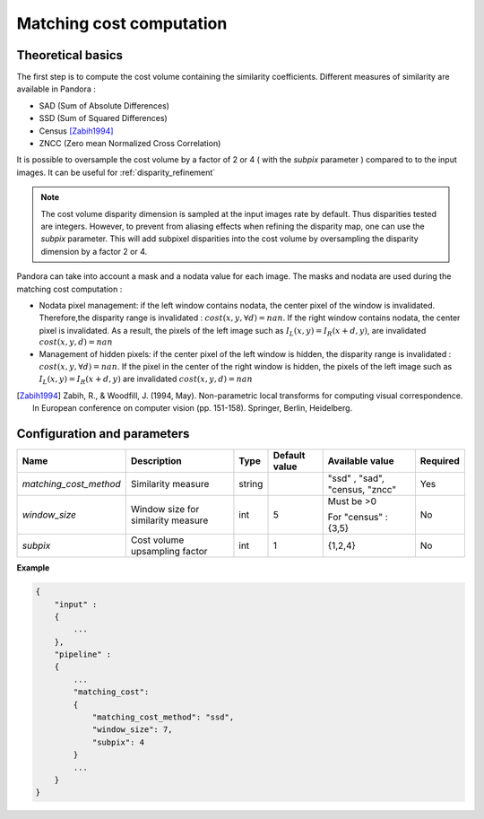 .. _matching_cost:

Matching cost computation
=========================

Theoretical basics
------------------

The first step is to compute the cost volume containing the similarity coefficients.
Different measures of similarity are available in Pandora :

- SAD (Sum of Absolute Differences)
- SSD (Sum of Squared Differences)
- Census [Zabih1994]_
- ZNCC (Zero mean Normalized Cross Correlation)

It is possible to oversample the cost volume by a factor of 2 or 4 ( with the *subpix* parameter ) compared to
to the input images. It can be useful for :ref:`disparity_refinement`

.. note::  The cost volume disparity dimension is sampled at the input images rate by default.
           Thus disparities tested are integers. However, to prevent from aliasing effects when
           refining the disparity map, one can use the *subpix* parameter.
           This will add subpixel disparities into the cost volume by oversampling the disparity dimension by a factor 2 or 4.


Pandora can take into account a mask and a nodata value for each image. The masks and nodata are used during
the matching cost computation  :

- Nodata pixel management: if the left window contains nodata, the center pixel of the window is invalidated.
  Therefore,the disparity range is invalidated : :math:`cost(x, y, \forall d) = nan`.
  If the right window contains nodata, the center pixel is invalidated. As a result, the pixels of the left image
  such as :math:`I_{L}(x, y) = I_{R}(x + d, y)`, are invalidated :math:`cost(x, y, d) = nan`


- Management of hidden pixels: if the center pixel of the left window is hidden, the disparity range is
  invalidated : :math:`cost(x, y, \forall d) = nan`.
  If the pixel in the center of the right window is hidden, the pixels of the left image such as
  :math:`I_{L}(x, y) = I_{R}(x + d, y)` are invalidated :math:`cost(x, y, d) = nan`

.. [Zabih1994] Zabih, R., & Woodfill, J. (1994, May). Non-parametric local transforms for computing visual correspondence.
       In European conference on computer vision (pp. 151-158). Springer, Berlin, Heidelberg.


Configuration and parameters
----------------------------

+------------------------+------------------------------------+--------+---------------+--------------------------------+----------+
| Name                   | Description                        | Type   | Default value | Available value                | Required |
+========================+====================================+========+===============+================================+==========+
| *matching_cost_method* | Similarity measure                 | string |               | "ssd" , "sad", "census, "zncc" | Yes      |
+------------------------+------------------------------------+--------+---------------+--------------------------------+----------+
| *window_size*          | Window size for similarity measure | int    | 5             | Must be >0                     | No       |
|                        |                                    |        |               |                                |          |
|                        |                                    |        |               | For "census" : {3,5}           |          |
+------------------------+------------------------------------+--------+---------------+--------------------------------+----------+
| *subpix*               | Cost volume upsampling factor      | int    | 1             | {1,2,4}                        | No       |
+------------------------+------------------------------------+--------+---------------+--------------------------------+----------+

**Example**

.. sourcecode:: text

    {
        "input" :
        {
            ...
        },
        "pipeline" :
        {
            ...
            "matching_cost":
            {
                "matching_cost_method": "ssd",
                "window_size": 7,
                "subpix": 4
            }
            ...
        }
    }